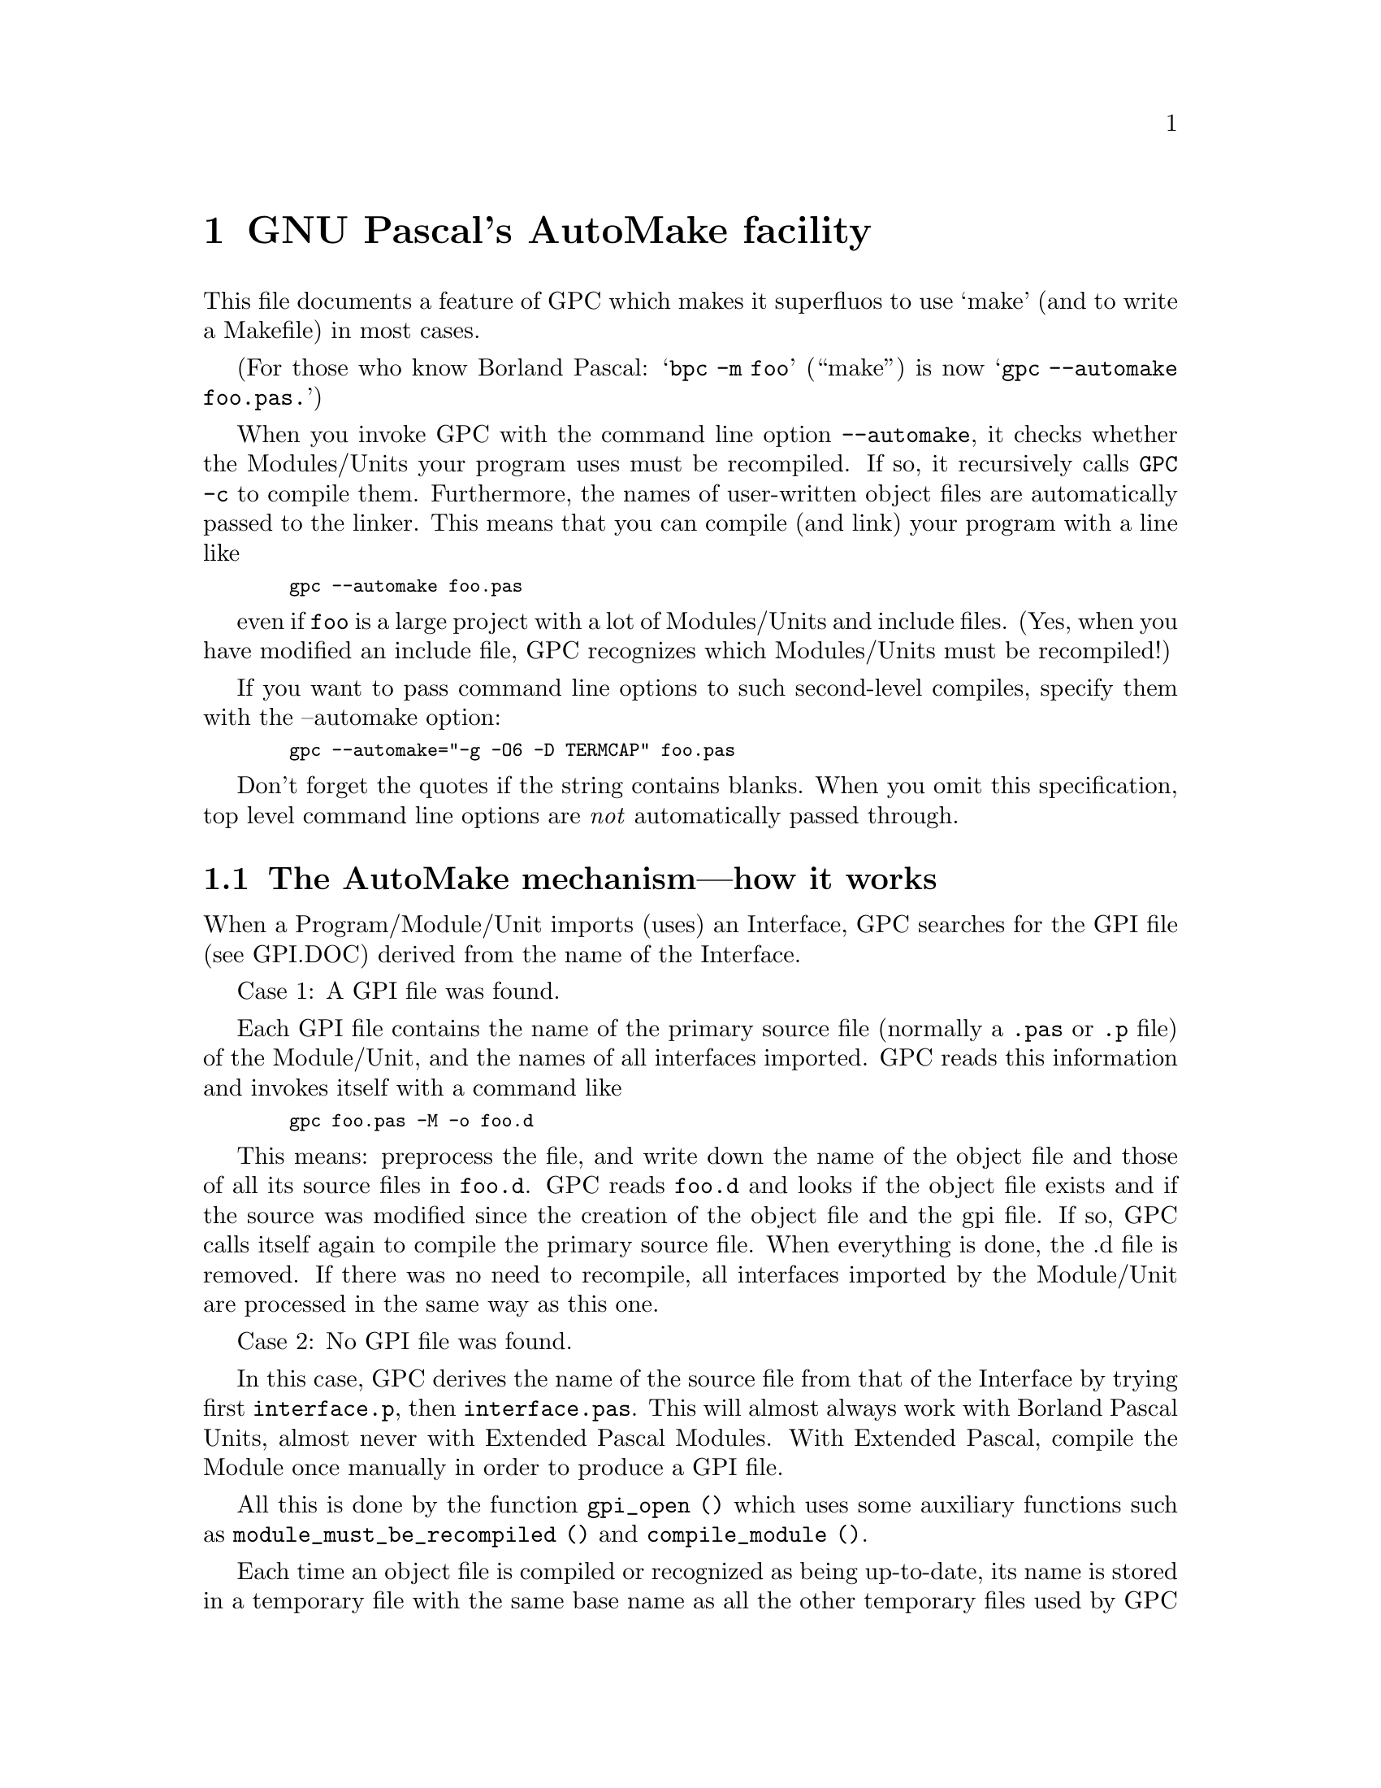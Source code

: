 @c AUTOMAKE.DOC, version 1.0 for GNU Pascal 2.0 (corresponding to GCC 2.7.2.1)
@c 28. July 1996, Peter Gerwinski <peter.gerwinski@uni-essen.de>
@c last modified: 28. July 1996

@node AutoMake
@chapter GNU Pascal's AutoMake facility

This file documents a feature of GPC which makes it superfluos
to use `make' (and to write a Makefile) in most cases.

(For those who know Borland Pascal:  @samp{bpc -m foo}  (``make'') is now 
@samp{gpc --automake foo.pas.})

When you invoke GPC with the command line option @code{--automake}, it
checks whether the Modules/Units your program uses must be
recompiled.  If so, it recursively calls @code{GPC -c} to compile them.
Furthermore, the names of user-written object files are 
automatically passed to the linker.  This means that you can
compile (and link) your program with a line like

@smallexample
  gpc --automake foo.pas
@end smallexample

even if @code{foo} is a large project with a lot of Modules/Units and
include files.  (Yes, when you have modified an include file, GPC
recognizes which Modules/Units must be recompiled!)

If you want to pass command line options to such second-level
compiles, specify them with the --automake option:

@smallexample
  gpc --automake="-g -O6 -D TERMCAP" foo.pas
@end smallexample

Don't forget the quotes if the string contains blanks.  When you omit
this specification, top level command line options are @emph{not}
automatically passed through.


@section The AutoMake mechanism---how it works

When a Program/Module/Unit imports (uses) an Interface, GPC
searches for the GPI file (see GPI.DOC) derived from the name
of the Interface.

Case 1:  A GPI file was found.

Each GPI file contains the name of the primary source file
(normally a @code{.pas} or @code{.p} file) of the Module/Unit, and the
names of all interfaces imported.  GPC reads this information 
and invokes itself with a command like

@smallexample
  gpc foo.pas -M -o foo.d
@end smallexample

This means: preprocess the file, and write down the name of
the object file and those of all its source files in @code{foo.d}.
GPC reads @code{foo.d} and looks if the object file exists and if
the source was modified since the creation of the object file
and the gpi file.  If so, GPC calls itself again to compile
the primary source file.  When everything is done, the .d
file is removed.  If there was no need to recompile, all
interfaces imported by the Module/Unit are processed in the
same way as this one.

Case 2:  No GPI file was found.

In this case, GPC derives the name of the source file from
that of the Interface by trying first @code{interface.p}, then
@code{interface.pas}.  This will almost always work with Borland
Pascal Units, almost never with Extended Pascal Modules.  With
Extended Pascal, compile the Module once manually in order to
produce a GPI file.

All this is done by the function @code{gpi_open ()} which uses some
auxiliary functions such as @code{module_must_be_recompiled ()} and
@code{compile_module ()}.

Each time an object file is compiled or recognized as being
up-to-date, its name is stored in a temporary file with the 
same base name as all the other temporary files used by GPC 
but the extension .gpc.  When the top-level gpc is invoked 
(which calls gpc1 later on), it passes the name of this 
temporary file as an additional command line parameter to
gpc1.  After compilation has been completed, the top-level 
gpc reads the temporary file and adds the new object files 
to the arguments passed to the linker.

The additional command (@code{--amtmpfile}; not to be specified
by the user!) is passed to child GPC processes, so all compiles
use the same temporary file.

The source for this is merely in @code{gpc-module.c}, but there are
also some hacks in @code{gcc.c}, additional command line options in
@code{gpc-options.h} and @code{gpc-decl.c}, and @code{gpc-defs.h} is 
adapted to support new functions and global variables.
